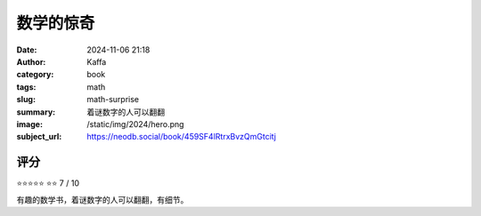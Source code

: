 数学的惊奇
########################################################

:date: 2024-11-06 21:18
:author: Kaffa
:category: book
:tags: math
:slug: math-surprise
:summary: 着谜数字的人可以翻翻
:image: /static/img/2024/hero.png
:subject_url: https://neodb.social/book/459SF4lRtrxBvzQmGtcitj



评分
====================

⭐⭐⭐⭐⭐
⭐⭐ 7 / 10


有趣的数学书，着谜数字的人可以翻翻，有细节。
